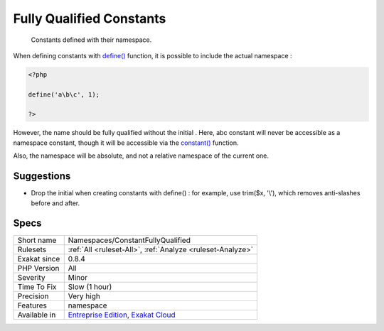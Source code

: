 .. _namespaces-constantfullyqualified:

.. _fully-qualified-constants:

Fully Qualified Constants
+++++++++++++++++++++++++

  Constants defined with their namespace.

When defining constants with `define() <https://www.php.net/define>`_ function, it is possible to include the actual namespace : 


.. code-block:: php
   
   <?php
   
   define('a\b\c', 1); 
   
   ?>


However, the name should be fully qualified without the initial \. Here, \a\b\c constant will never be accessible as a namespace constant, though it will be accessible via the `constant() <https://www.php.net/constant>`_ function.

Also, the namespace will be absolute, and not a relative namespace of the current one.

Suggestions
___________

* Drop the initial \ when creating constants with define() : for example, use trim($x, '\\'), which removes anti-slashes before and after.




Specs
_____

+--------------+-------------------------------------------------------------------------------------------------------------------------+
| Short name   | Namespaces/ConstantFullyQualified                                                                                       |
+--------------+-------------------------------------------------------------------------------------------------------------------------+
| Rulesets     | :ref:`All <ruleset-All>`, :ref:`Analyze <ruleset-Analyze>`                                                              |
+--------------+-------------------------------------------------------------------------------------------------------------------------+
| Exakat since | 0.8.4                                                                                                                   |
+--------------+-------------------------------------------------------------------------------------------------------------------------+
| PHP Version  | All                                                                                                                     |
+--------------+-------------------------------------------------------------------------------------------------------------------------+
| Severity     | Minor                                                                                                                   |
+--------------+-------------------------------------------------------------------------------------------------------------------------+
| Time To Fix  | Slow (1 hour)                                                                                                           |
+--------------+-------------------------------------------------------------------------------------------------------------------------+
| Precision    | Very high                                                                                                               |
+--------------+-------------------------------------------------------------------------------------------------------------------------+
| Features     | namespace                                                                                                               |
+--------------+-------------------------------------------------------------------------------------------------------------------------+
| Available in | `Entreprise Edition <https://www.exakat.io/entreprise-edition>`_, `Exakat Cloud <https://www.exakat.io/exakat-cloud/>`_ |
+--------------+-------------------------------------------------------------------------------------------------------------------------+


